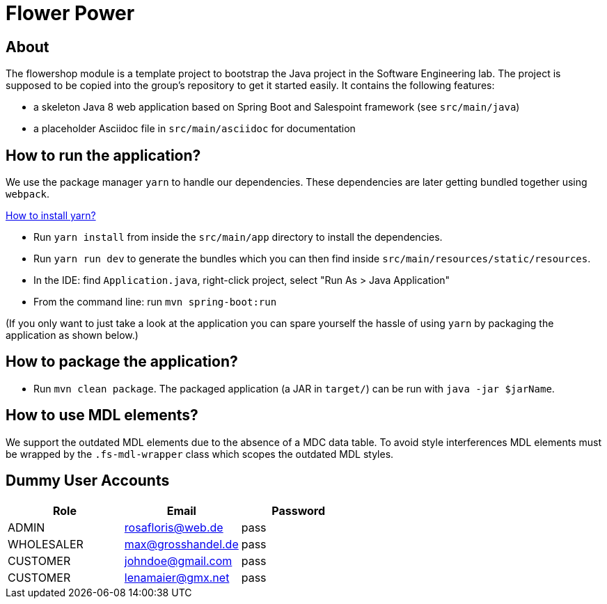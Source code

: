 = Flower Power

== About

The flowershop module is a template project to bootstrap the Java project in the Software Engineering lab.
The project is supposed to be copied into the group's repository to get it started easily.
It contains the following features:

* a skeleton Java 8 web application based on Spring Boot and Salespoint framework (see `src/main/java`)
* a placeholder Asciidoc file in `src/main/asciidoc` for documentation

== How to run the application?

We use the package manager `yarn` to handle our dependencies. These dependencies are later getting bundled
together using `webpack`.

https://yarnpkg.com/lang/en/docs/install/[How to install yarn?]

* Run `yarn install` from inside the `src/main/app` directory to install the dependencies.
* Run `yarn run dev` to generate the bundles which you can then find inside `src/main/resources/static/resources`.
* In the IDE: find `Application.java`, right-click project, select "Run As > Java Application"
* From the command line: run `mvn spring-boot:run`

(If you only want to just take a look at the application you can spare yourself the hassle of using `yarn` by packaging the
application as shown below.)

== How to package the application?

* Run `mvn clean package`. The packaged application (a JAR in `target/`) can be run with `java -jar $jarName`.

== How to use MDL elements?

We support the outdated MDL elements due to the absence of a MDC data table. To avoid style interferences MDL elements
must be wrapped by the `.fs-mdl-wrapper` class which scopes the outdated MDL styles.

== Dummy User Accounts

|===
|Role |Email |Password

|ADMIN |rosafloris@web.de |pass
|WHOLESALER |max@grosshandel.de |pass
|CUSTOMER |johndoe@gmail.com |pass
|CUSTOMER |lenamaier@gmx.net |pass

|===